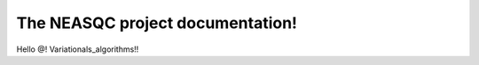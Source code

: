 The NEASQC project documentation!
====================================

Hello @! Variationals_algorithms!!
